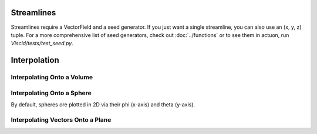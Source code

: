 Streamlines
===========

Streamlines require a VectorField and a seed generator. If you just want a single streamline, you can also use an (x, y, z) tuple. For a more comprehensive list of seed generators, check out :doc:`../functions` or to see them in actuon, run `Viscid/tests/test_seed.py`.

.. plot::
    :include-source:

    import numpy as np

    import viscid
    from viscid.plot import mpl

    B = viscid.vlab.get_dipole(twod=True)
    obound0 = np.array([-4, -4, -4], dtype=B.data.dtype)
    obound1 = np.array([4, 4, 4], dtype=B.data.dtype)
    lines, topo = viscid.calc_streamlines(B,
                                          viscid.Line((0.2, 0.0, 0.0),
                                                      (1.0, 0.0, 0.0), 10),
                                          ds0=0.01, ibound=0.1, maxit=10000,
                                          obound0=obound0, obound1=obound1,
                                          method=viscid.EULER1,
                                          stream_dir=viscid.DIR_BOTH,
                                          output=viscid.OUTPUT_BOTH)
    topo_colors = viscid.topology2color(topo)
    mpl.plot2d_lines(lines, topo_colors, symdir='y')
    mpl.plt.ylim(-0.5, 0.5)


Interpolation
=============

Interpolating Onto a Volume
---------------------------

.. plot::
    :include-source:

    import numpy as np

    import viscid
    from viscid.plot import mpl

    f3d = viscid.load_file(_viscid_root + '/../../sample/sample_xdmf.3d.xdmf')

    seeds = viscid.Volume((-20, 1, -20), (30, 1, 20), n=(64, 5, 64))
    b = viscid.interp_trilin(f3d['b'], seeds)
    mpl.plot(viscid.magnitude(b)['y=0f'], logscale=True, earth=True)


Interpolating Onto a Sphere
---------------------------

By default, spheres ore plotted in 2D via their phi (x-axis) and theta (y-axis).

.. plot::
    :include-source:

    import numpy as np

    import viscid
    from viscid.plot import mpl

    f3d = viscid.load_file(_viscid_root + '/../../sample/sample_xdmf.3d.xdmf')

    b = viscid.interp_trilin(f3d['bz'], viscid.Sphere(p0=(0, 0, 0), r=7.0))
    mpl.plot(b, lin=0)


Interpolating Vectors Onto a Plane
----------------------------------

.. plot::
    :include-source:

    import numpy as np

    import viscid
    from viscid.plot import mpl

    viscid.readers.openggcm.GGCMGrid.mhd_to_gse_on_read = 'auto'

    f3d = viscid.load_file("~/dev/src/Viscid/sample/sample_xdmf.3d.xdmf")

    # make N and L directions for LMN magnetopause boundary normal crds
    p0 = (9.0, 0.0, 1.5)
    plane = viscid.Plane(p0, pN=[0, -1, 0], pL=[1, 0, 0.05], len_l=[-3, 3],
                         len_m=6.0, nl=64, nm=64)
    slc = "x=6f:11f, y=-1f:1f, z=-10f:10f"
    b = viscid.interp_trilin(f3d['b'][slc], plane)
    j = viscid.interp_trilin(f3d['j'][slc], plane)

    # rotate the vector so its components are in / normal to the plane
    # that we interpolated onto
    xyz_to_lmn = plane.get_rotation().T
    b = b.wrap(np.einsum("ij,lm...j->lm...i", xyz_to_lmn, b))
    j = j.wrap(np.einsum("ij,lm...j->lm...i", xyz_to_lmn, j))

    mpl.plot(viscid.magnitude(j))
    mpl.streamplot(b)
    mpl.plt.show()
